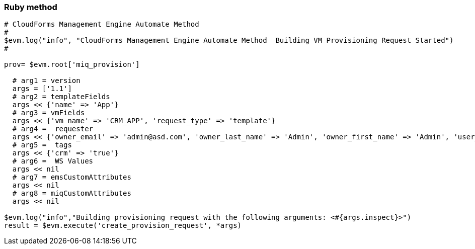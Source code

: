 === Ruby method

[source,ruby]
-----------------------------------------------------------------------------------------------------------

# CloudForms Management Engine Automate Method
#
$evm.log("info", "CloudForms Management Engine Automate Method  Building VM Provisioning Request Started")
#
 
prov= $evm.root['miq_provision']

  # arg1 = version
  args = ['1.1']
  # arg2 = templateFields
  args << {'name' => 'App'}
  # arg3 = vmFields
  args << {'vm_name' => 'CRM_APP', 'request_type' => 'template'}
  # arg4 =  requester
  args << {'owner_email' => 'admin@asd.com', 'owner_last_name' => 'Admin', 'owner_first_name' => 'Admin', 'user_name' => 'admin'}
  # arg5 =  tags
  args << {'crm' => 'true'}
  # arg6 =  WS Values
  args << nil
  # arg7 = emsCustomAttributes
  args << nil
  # arg8 = miqCustomAttributes
  args << nil

$evm.log("info","Building provisioning request with the following arguments: <#{args.inspect}>")
result = $evm.execute('create_provision_request', *args)
-----------------------------------------------------------------------------------------------------------
